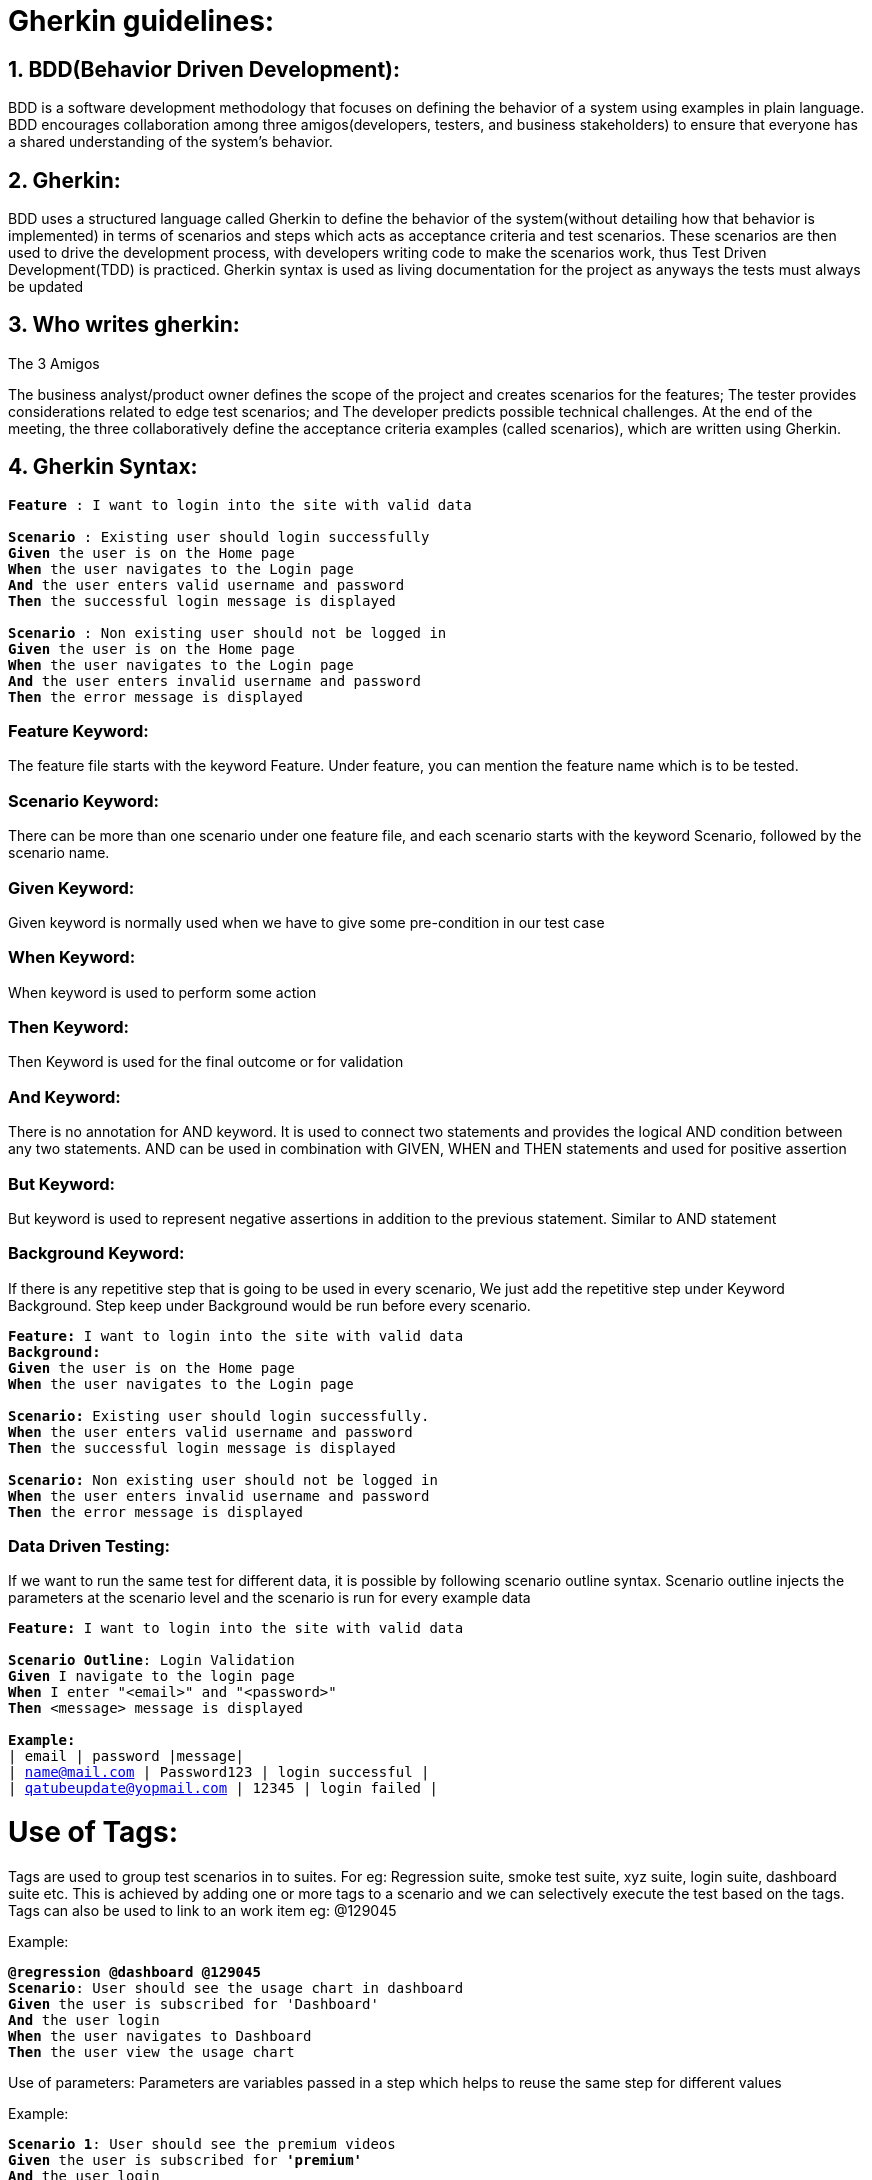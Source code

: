 = Gherkin guidelines:

== 1. BDD(Behavior Driven Development): ==

BDD is a software development methodology that focuses on defining the behavior of a system using examples in plain language. BDD encourages collaboration among three amigos(developers, testers, and business stakeholders) to ensure that everyone has a shared understanding of the system's behavior.

== 2. Gherkin: == 

BDD uses a structured language called Gherkin to define the behavior of the system(without detailing how that behavior is implemented) in terms of scenarios and steps which acts as acceptance criteria and test scenarios. These scenarios are then used to drive the development process, with developers writing code to make the scenarios work, thus Test Driven Development(TDD) is practiced. Gherkin syntax is used as living documentation for the project as anyways the tests must always be updated

== 3. Who writes gherkin: == 
The 3 Amigos

The business analyst/product owner defines the scope of the project and creates scenarios for the features;
The tester provides considerations related to edge test scenarios; and
The developer predicts possible technical challenges.
At the end of the meeting, the three collaboratively define the acceptance criteria examples (called scenarios), which are written using Gherkin.

== 4. Gherkin Syntax: == 

`** Feature **:  I want to login into the site with valid data + 
 + 
 ** Scenario **: Existing user should login successfully +
    ** Given ** the user is on the Home page +
    ** When ** the user navigates to the Login page +
    ** And ** the user enters valid username and password +
    ** Then ** the successful login message is displayed +
   +  
  ** Scenario **: Non existing user should not be logged in +
    ** Given ** the user is on the Home page +
    ** When ** the user navigates to the Login page +
    ** And ** the user enters invalid username and password +
    ** Then ** the error message is displayed` +

=== Feature Keyword: ===
The feature file starts with the keyword Feature. Under feature, you can mention the feature name which is to be tested.

=== Scenario Keyword: ===
There can be more than one scenario under one feature file, and each scenario starts with the keyword Scenario, followed by the scenario name.

=== Given Keyword: ===
Given keyword is normally used when we have to give some pre-condition in our test case

=== When Keyword: ===
When keyword is used to perform some action

=== Then Keyword: === 
Then Keyword is used for the final outcome or for validation

=== And Keyword: === 
There is no annotation for AND keyword. It is used to connect two statements and provides the logical AND condition between any two statements. AND can be used in combination with GIVEN, WHEN and THEN statements and used for positive assertion

=== But Keyword: === 
But keyword is used to represent negative assertions in addition to the previous statement. Similar to AND statement

=== Background Keyword: === 
If there is any repetitive step that is going to be used in every scenario, We just add the repetitive step under Keyword Background. Step keep under Background would be run before every scenario.

`** Feature: **  I want to login into the site with valid data +
  ** Background: ** +
    ** Given ** the user is on the Home page +
    ** When ** the user navigates to the Login page +
   +
  ** Scenario: ** Existing user should login successfully. +
    ** When ** the user enters valid username and password +
    ** Then ** the successful login message is displayed +
   +
  ** Scenario: ** Non existing user should not be logged in +
    ** When ** the user enters invalid username and password +
    ** Then ** the error message is displayed` +

=== Data Driven Testing: ===
If we want to run the same test for different data, it is possible by following scenario outline syntax. Scenario outline injects the parameters at the scenario level and the scenario is run for every example data

`**Feature:**  I want to login into the site with valid data +
 +
**Scenario Outline**: Login Validation +
       **Given** I navigate to the login page +
       **When** I enter "<email>" and "<password>" +
       **Then** <message> message is displayed +
 +
       **Example:** +
           | email | password |message| +
           | name@mail.com | Password123 | login successful | +
           | qatubeupdate@yopmail.com | 12345 | login failed |` +

= Use of Tags:
Tags are used to group test scenarios in to suites. For eg: Regression suite, smoke test suite, xyz suite, login suite, dashboard suite etc. This is achieved by adding one or more tags to a scenario and we can selectively execute the test based on the tags. Tags can also be used to link to an work item eg: @129045

Example:

`**@regression @dashboard @129045 ** +
**Scenario**: User should see the usage chart in dashboard +
**Given** the user is subscribed for 'Dashboard' +
**And** the user login +
**When** the user navigates to Dashboard +
**Then** the user view the usage chart` + 

Use of parameters:
Parameters are variables passed in a step which helps to reuse the same step for different values

Example:

`**Scenario 1**: User should see the premium videos +
**Given** the user is subscribed for **'premium'** +
**And** the user login +
**When** the user navigates to **'home page'** +
**Then** the user view the premium videos +
 +
**Scenario**: User should see the usage chart in dashboard +
**Given** the user is subscribed for ** 'Dashboard' ** +
**And** the user login +
**When** the user navigates to **'Dashboard'** +
**Then** the user view the usage chart` + 

== 5.Best Practices: ==
=== 1. Write gherkin as early as possible: ===
Gherkin serving only as test scenarios for manual or automation test will not provide full value and may add complication in test automation framework. Rather if gherkin as BDD model is used as requirement statements, which are later developed and the same gherkin is used as test scenarios, we will get good value out of it, in terms of alignment among business + dev + test. We can generate reporting with traceability and importantly Test driven development is inherently followed leading to better quality

=== 2. The order of gherkin should be GIVEN_WHEN_THEN representing STATE_ACTION_STATE: ===
`'Given' describing the precondition state; +
'When' describing the action; +
'Then' describing the expected outcome state +
And and But keywords can follow the given or when or then statements to specify additional state or action`

=== 3. A scenario should have only one each of GIVEN, WHEN and THEN, in order: ===
A scenario should have only one Given and one When and one Then and also in the same order. There can be And or But in between Given or When or Then.

Bad example:

`Given the user is enrolled for dashboard +
When the user login +
Given the user navigates to Dashboard +
When the dashboard page is loaded +
Then the usage chart is present +`

Good Example:

`Given the user is enrolled for dashboard +
And the user login +
When the user navigates to Dashboard +
Then the usage chart is present`

=== 4. Avoid conjunctive steps:===
Keep your step limiting to single behaviour of the users. This will help to breakdown the technical implementation. Also ensures reusable steps and step wise verification of the testing

Bad example:

`Given the user is enrolled for dashboard and user login +
When the  user opens the dashboard and the dashboard loads +
Then the user view the usage chart`

Good Example:

`Given the user is enrolled for 'Dashboard' +
And the user login +
When the user navigates to Dashboard +
Then the user view the usage chart`

=== 5. A scenario should be isolated and atomic: ===
One scenario should represent only one use case. A scenario should be executed in isolation without depending on result from another scenario.

Bad example:

`scenario 1: User enrolment +
Given the user is enrolled for 'Dashoboard' +
Then the user should be notified for 'Dashboard' enrolment +
 +
Scenario 2: User login to view dashboard +
Given the user login +
When the user navigates to Dashboard +
Then the user view the usage chart +
And the user logs out +
And the user should be in login screen` +

Good Example:

`Scenario 2: User login to view dashboard +
Given the user is enrolled for 'Dashboard' +
And the user login +
When the user navigates to Dashboard +
Then the user view the usage chart`

logout should be a different scenario

=== 6. Reference the end user rather than using pronouns: ===
Bad example:

`Given you are logged in +
When you navigates to Dashboard +
Then the usage chart is present`

Good Example:

`Given the user is enrolled for 'Dashboard' +
And the user login +
When the user navigates to Dashboard +
Then the user view the usage chart` +

=== 7. Use declarative statements from user behaviour point of view rather than imperative technical actions: ===
Rather specifying technical details or every single action of the users in the gherkin, follow declarative style to describe the user behaviour. This will make the maintenance easy.

Bad example:

`Given the user types login id +
And the user types password +
And the user clicks login button +
When the user clicks dashboard menu +
And the dashboard menu is loaded +
Then the user should see the usage chart`

Good Example:

`Given the user is logged in +
When the user navigates to Dashboard +
Then the user view the usage chart`

=== 8. Insert a Narrative: ===
A scenario should be able to state what the functionality is and the benefit of the functionality to the user thus explaining why are we implementing this in an understandable way to any reader

`Scenario: User should see the usage chart in dashboard +
Given the user is subscribed for Dashboard +
And the user login +
When the user navigates to Dashboard +
Then the user view the usage chart`

=== 9. Scenarios ideally should not be too lengthy: ===
If your scenarios are too long, say 10 steps, it is highly likely that the scenario can be refined with the guidelines listed so far

=== 10. Avoid writing specific data: ===
You may need to run the same scenario in multiple environment. You may not want to give the sensitive data in your report. You want your scenarios to be self explained. So avoid giving test data in the scenarios

Bad example:

`Given User123 onboards +
When User123 login with userid p123ind and password qwerty1$ +
And User123 navigates to Dashboard +
Then the usage chart is present`

Good Example:

`Given a user is onboarded +
When the user login +
And the user navigates to Dashboard +
Then the usage chart is present`

== Note: ==
Perfection may lead to complicaiton. Find what works best for the team and how we can reuse the scenarios and statements without adding overheads.

Steps to write gherkin: Illustrate, Formulate, Automate, Validate https://www.serenity-dojo.com/minimal-bdd

== References ==
https://www.browserstack.com/guide/cucumber-best-practices-for-testing Opens in new window or tab
https://blog.avenuecode.com/gherkin-best-practices Opens in new window or tab
https://www.redsauce.net/blog/en/gherkin-best-practices Opens in new window or tab
